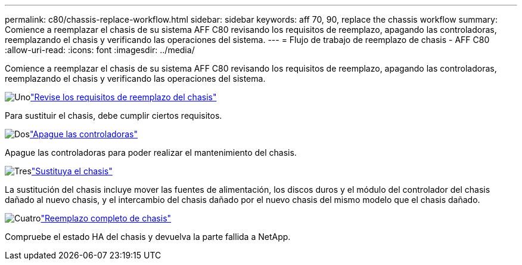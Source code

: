 ---
permalink: c80/chassis-replace-workflow.html 
sidebar: sidebar 
keywords: aff 70, 90, replace the chassis workflow 
summary: Comience a reemplazar el chasis de su sistema AFF C80 revisando los requisitos de reemplazo, apagando las controladoras, reemplazando el chasis y verificando las operaciones del sistema. 
---
= Flujo de trabajo de reemplazo de chasis - AFF C80
:allow-uri-read: 
:icons: font
:imagesdir: ../media/


[role="lead"]
Comience a reemplazar el chasis de su sistema AFF C80 revisando los requisitos de reemplazo, apagando las controladoras, reemplazando el chasis y verificando las operaciones del sistema.

.image:https://raw.githubusercontent.com/NetAppDocs/common/main/media/number-1.png["Uno"]link:chassis-replace-requirements.html["Revise los requisitos de reemplazo del chasis"]
[role="quick-margin-para"]
Para sustituir el chasis, debe cumplir ciertos requisitos.

.image:https://raw.githubusercontent.com/NetAppDocs/common/main/media/number-2.png["Dos"]link:chassis-replace-shutdown.html["Apague las controladoras"]
[role="quick-margin-para"]
Apague las controladoras para poder realizar el mantenimiento del chasis.

.image:https://raw.githubusercontent.com/NetAppDocs/common/main/media/number-3.png["Tres"]link:chassis-replace-move-hardware.html["Sustituya el chasis"]
[role="quick-margin-para"]
La sustitución del chasis incluye mover las fuentes de alimentación, los discos duros y el módulo del controlador del chasis dañado al nuevo chasis, y el intercambio del chasis dañado por el nuevo chasis del mismo modelo que el chasis dañado.

.image:https://raw.githubusercontent.com/NetAppDocs/common/main/media/number-4.png["Cuatro"]link:chassis-replace-complete-system-restore-rma.html["Reemplazo completo de chasis"]
[role="quick-margin-para"]
Compruebe el estado HA del chasis y devuelva la parte fallida a NetApp.
